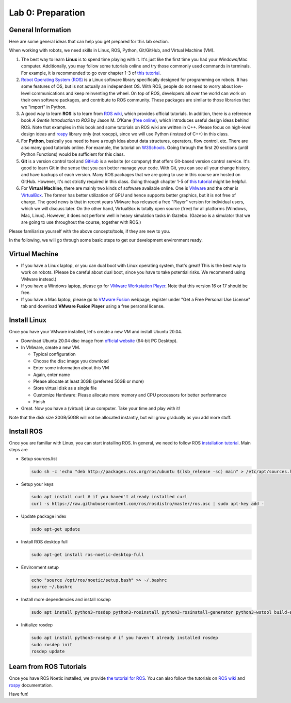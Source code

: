 Lab 0: Preparation
==================

General Information
-------------------

Here are some general ideas that can help you get prepared for this lab section.

When working with robots, we need skills in Linux, ROS, Python, Git/GitHub,
and Virtual Machine (VM).

1. The best way to learn **Linux** is to spend time playing with it.
   It's just like the first time you had your Windows/Mac computer.
   Additionally, you may follow some tutorials online
   and try those commonly used commands in terminals. 
   For example, it is recommended to go over chapter 1-3 of 
   `this tutorial <http://swcarpentry.github.io/shell-novice/>`_.

2. `Robot Operating System (ROS) <https://www.ros.org/>`_
   is a Linux software library specifically designed for programming on robots.
   It has some features of OS, but is not actually an independent OS.
   With ROS, people do not need to worry about low-level communications and
   keep reinventing the wheel.
   On top of ROS, developers all over the world can work on their own software
   packages, and contribute to ROS community.
   These packages are similar to those libraries that we "import" in Python.

3. A good way to learn **ROS** is to learn from `ROS wiki <http://wiki.ros.org/ROS/Tutorials>`_,
   which provides official tutorials.
   In addition, there is a reference book *A Gentle Introduction to ROS*
   by Jason M. O’Kane (`free online <https://www.cse.sc.edu/~jokane/agitr/>`_), 
   which introduces useful design ideas behind ROS.
   Note that examples in this book and some tutorials on ROS wiki are written in C++.
   Please focus on high-level design ideas and `rospy <http://wiki.ros.org/rospy_tutorials>`_
   library only (not roscpp), since we will use Python (instead of C++) in this class.

4. For **Python**, basically you need to have a rough idea about data structures,
   operators, flow control, etc. There are also many good tutorials online.
   For example, the tutorial on `W3Schools <https://www.w3schools.com/python/>`_.
   Going through the first 20 sections (until Python Functions) would be sufficient for this class.

5. **Git** is a version control tool and `GitHub <https://github.com/>`_
   is a website (or company) that offers Git-based version control service.
   It's good to learn Git in the sense that you can better manage your code.
   With Git, you can see all your change history, and have backups of each version.
   Many ROS packages that we are going to use in this course are hosted on GitHub.
   However, it's not strictly required in this class. 
   Going through chapter 1-5 of `this tutorial <http://swcarpentry.github.io/git-novice/>`_ 
   might be helpful.

6. For **Virtual Machine**, there are mainly two kinds of software available online.
   One is `VMware <https://www.vmware.com/>`_ and the other is
   `VirtualBox <https://www.virtualbox.org/>`_.
   The former has better utilization of GPU and hence supports better graphics, 
   but it is not free of charge.
   The good news is that in recent years VMware has released a free "Player" version for
   individual users, which we will discuss later.
   On the other hand, VirtualBox is totally open source (free) for all platforms (Windows, Mac, Linux).
   However, it does not perform well in heavy simulation tasks in Gazebo.
   (Gazebo is a simulator that we are going to use throughout the course, together with ROS.)


Please familiarize yourself with the above concepts/tools, if they are new to you.

In the following, we will go through some basic steps to get our development environment ready.

Virtual Machine
---------------

- If you have a Linux laptop, or you can dual boot with Linux operating system,
  that's great! This is the best way to work on robots.
  (Please be careful about dual boot, since you have to take potential risks.
  We recommend using VMware instead.)

- If you have a Windows laptop, please go for
  `VMware Workstation Player <https://www.vmware.com/products/workstation-player/workstation-player-evaluation.html>`_.
  Note that this version 16 or 17 should be free.

- If you have a Mac laptop, please go to `VMware Fusion <https://www.vmware.com/products/fusion.html>`_
  webpage, register under "Get a Free Personal Use License" tab and download **VMware Fusion Player**
  using a free personal license.


Install Linux
-------------

Once you have your VMware installed, let's create a new VM and install Ubuntu 20.04.

- Download Ubuntu 20.04 disc image from
  `official website <http://releases.ubuntu.com/20.04/>`_ (64-bit PC Desktop).

- In VMware, create a new VM.

  + Typical configuration
  + Choose the disc image you download
  + Enter some information about this VM
  + Again, enter name
  + Please allocate at least 30GB (preferred 50GB or more)
  + Store virtual disk as a single file
  + Customize Hardware: Please allocate more memory and CPU processors for better performance
  + Finish

- Great. Now you have a (virtual) Linux computer. Take your time and play with it!

Note that the disk size 30GB/50GB will not be allocated instantly,
but will grow gradually as you add more stuff.


Install ROS
-----------

Once you are familiar with Linux, you can start installing ROS.
In general, we need to follow ROS
`installation tutorial <http://wiki.ros.org/noetic/Installation/Ubuntu>`_.
Main steps are

- Setup sources.list
 
  .. code-block:: bash

   sudo sh -c 'echo "deb http://packages.ros.org/ros/ubuntu $(lsb_release -sc) main" > /etc/apt/sources.list.d/ros-latest.list'

- Setup your keys

  .. code-block:: bash
     
    sudo apt install curl # if you haven't already installed curl
    curl -s https://raw.githubusercontent.com/ros/rosdistro/master/ros.asc | sudo apt-key add -
      
- Update package index

  .. code-block:: bash

    sudo apt-get update

- Install ROS desktop full

  .. code-block:: bash

    sudo apt-get install ros-noetic-desktop-full

- Environment setup

  .. code-block:: bash

    echo "source /opt/ros/noetic/setup.bash" >> ~/.bashrc
    source ~/.bashrc

- Install more dependencies and install rosdep

  .. code-block:: bash

    sudo apt install python3-rosdep python3-rosinstall python3-rosinstall-generator python3-wstool build-essential

- Initialize rosdep

  .. code-block:: bash
    
    sudo apt install python3-rosdep # if you haven't already installed rosdep
    sudo rosdep init
    rosdep update

Learn from ROS Tutorials
---------------------------

Once you have ROS Noetic installed, we provide `the tutorial for ROS`_. You can also follow the tutorials
on `ROS wiki <http://wiki.ros.org/ROS/Tutorials>`_ and
`rospy <http://wiki.ros.org/rospy_tutorials>`_ documentation.

.. _the tutorial for ROS: https://ucr-robotics.readthedocs.io/en/latest/intro_ros.html

Have fun!

.. Install Gazebo
.. -----------

.. Gazebo simulator is the final installation, as it will be used in future labs. To install it,

.. sudo apt-get install ros-noetic-gazebo-ros-pkgs ros-noetic-gazebo-ros-control

.. and 

.. sudo apt-get install ros-noetic-jackal-gazebo